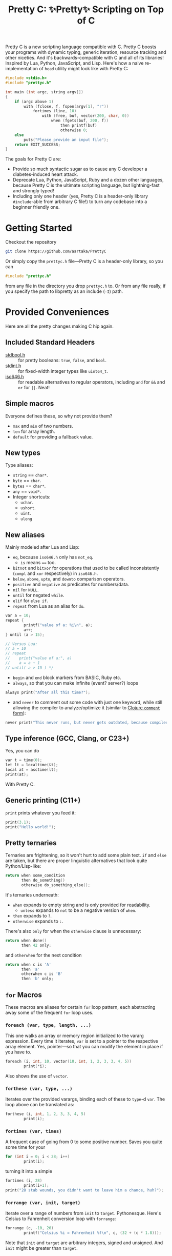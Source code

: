 #+TITLE:Pretty C: ✨Pretty✨ Scripting on Top of C

Pretty C is a new scripting language compatible with C. Pretty C
boosts your programs with dynamic typing, generic iteration, resource
tracking and other niceties. And it's backwards-compatible with C and
all of its libraries! Inspired by Lua, Python, JavaScript, and
Lisp. Here's how a naive re-implementation of ~head~ utility might
look like with Pretty C:

#+begin_src C
  #include <stdio.h>
  #include "prettyc.h"

  int main (int argc, string argv[])
  {
      if (argc above 1)
          with (fclose, f, fopen(argv[1], "r"))
              fortimes (line, 10)
                  with (free, buf, vector(200, char, 0))
                      when (fgets(buf, 200, f))
                          then printf(buf)
                          otherwise 0;
      else
          puts("Please provide an input file");
      return EXIT_SUCCESS;
  }
#+end_src

The goals for Pretty C are:
- Provide so much syntactic sugar as to cause any C developer a
  diabetes-induced heart attack.
- Deprecate Lua, Python, JavaScript, Ruby and a dozen other languages,
  because Pretty C is the ultimate scripting language, but
  lightning-fast and strongly typed!
- Including only one header (yes, Pretty C is a header-only library
  ~#include~-able from arbitrary C file!)  to turn any codebase into a
  beginner friendly one.

* Getting Started
Checkout the repository
#+begin_src sh
  git clone https://github.com/aartaka/PrettyC
#+end_src

Or simply copy the ~prettyc.h~ file—Pretty C is a header-only
library, so you can
#+begin_src C
  #include "prettyc.h"
#+end_src
from any file in the directory you drop ~prettyc.h~ to. Or from any
file really, if you specify the path to libpretty as an include (~-I~)
path.

* Provided Conveniences
Here are all the pretty changes making C hip again.

** Included Standard Headers
- [[https://en.cppreference.com/w/c/types/boolean][stdbool.h]] :: for pretty booleans: ~true~, ~false~, and ~bool~.
- [[https://en.cppreference.com/w/c/types/integer][stdint.h]] :: for fixed-width integer types like ~uint64_t~.
- [[https://en.cppreference.com/w/c/language/operator_alternative#Operator_macros.28C95.29][iso646.h]] :: for readable alternatives to regular operators,
  including ~and~ for ~&&~ and ~or~ for ~||~. Neat!

** Simple macros
Everyone defines these, so why not provide them?
- ~max~ and ~min~ of two numbers.
- ~len~ for array length.
- ~default~ for providing a fallback value.

** New types
Type aliases:
- ~string~ == ~char*~.
- ~byte~ == ~char~.
- ~bytes~ == ~char*~.
- ~any~ == ~void*~.
- Integer shortcuts:
  - ~uchar~.
  - ~ushort~.
  - ~uint~.
  - ~ulong~

** New aliases
Mainly modeled after Lua and Lisp:
- ~eq~, because ~iso646.h~ only has ~not_eq~.
  - ~is~ means ~==~ too.
- ~bitnot~ and ~bitxor~ for operations that used to be called
  inconsistently (~compl~ and ~xor~ respectively) in ~iso646.h~.
- ~below~, ~above~, ~upto~, and ~downto~ comparison operators.
- ~positive~ and ~negative~ as predicates for numbers/data.
- ~nil~ for ~NULL~.
- ~until~ for negated ~while~.
- ~elif~ for ~else if~.
- ~repeat~ from Lua as an alias for ~do~.
#+begin_src C
  var a = 10;
  repeat {
          printf("value of a: %i\n", a);
          a++;
  } until (a > 15);

  // Versus Lua:
  // a = 10
  // repeat
  //    print("value of a:", a)
  //    a = a + 1
  // until( a > 15 ) */
#+end_src
- ~begin~ and ~end~ block markers from BASIC, Ruby etc.
- ~always~, so that you can make infinite (event? server?) loops
#+begin_src C
  always print("After all this time?");
#+end_src
- and ~never~ to comment out some code with just one keyword, while
  still allowing the compiler to analyze/optimize it (similar to
  [[https://clojuredocs.org/clojure.core/comment][Clojure ~comment~ form]]):
#+begin_src C
  never print("This never runs, but never gets outdated, because compiler will shout at you if it does.");
#+end_src

** Type inference (GCC, Clang, or C23+)
Yes, you can do
#+begin_src C
  var t = time(0);
  let lt = localtime(&t);
  local at = asctime(lt);
  print(at);
#+end_src
With Pretty C.

** Generic printing (C11+)
~print~ prints whatever you feed it:
#+begin_src C
  print(3.1);
  print("Hello world!");
#+end_src

** Pretty ternaries
Ternaries are frightening, so it won't hurt to add some plain
text. ~if~ and ~else~ are taken, but there are proper linguistic
alternatives that look quite Python/Lisp-like:
#+begin_src C
  return when some_condition
         then do_something()
         otherwise do_something_else();
#+end_src

It's ternaries underneath:
- ~when~ expands to empty string and is only provided for readability.
  - ~unless~ expands to ~not~ to be a negative version of ~when~.
- ~then~ expands to ~?~.
- ~otherwise~ expands to ~:~.

There's also ~only~ for when the ~otherwise~ clause is
unnecessary:
#+begin_src C
  return when done()
         then 42 only;
#+end_src
and ~otherwhen~ for the next condition
#+begin_src C
  return when c is 'A'
         then 'a'
         otherwhen c is 'B'
         then 'b' only;
#+end_src

** ~for~ Macros
These macros are aliases for certain ~for~ loop pattern, each
abstracting away some of the frequent ~for~ loop uses.

*** ~foreach (var, type, length, ...)~
This one walks an array or memory region initialized to the vararg
expression. Every time it iterates, ~var~ is set to a pointer to the
respective array element. Yes, pointer—so that you can modify the
element in place if you have to.
#+begin_src C
  foreach (i, int, 10, vector(10, int, 1, 2, 3, 3, 4, 5))
          print(*i);
#+end_src
Also shows the use of ~vector~.

*** ~forthese (var, type, ...)~
Iterates over the provided varargs, binding each of these to ~type~-d
~var~. The loop above can be translated as:
#+begin_src C
  forthese (i, int, 1, 2, 3, 3, 4, 5)
          print(i);
#+end_src

*** ~fortimes (var, times)~
A frequent case of going from 0 to some positive number. Saves you
quite some time for your
#+begin_src C
  for (int i = 0; i < 28; i++)
          print(i);
#+end_src

turning it into a simple
#+begin_src C
  fortimes (i, 28)
          print(i+1);
  print("28 stab wounds, you didn't want to leave him a chance, huh?");
#+end_src

*** ~forrange (var, init, target)~
Iterate over a range of numbers from ~init~ to
~target~. Pythonesque. Here's Celsius to Fahrenheit conversion loop
with ~forrange~:
#+begin_src C
  forrange (c, -10, 20)
          printf("Celsius %i = Fahrenheit %f\n", c, (32 + (c * 1.8)));
#+end_src

Note that ~init~ and ~target~ are arbitrary integers, signed and
unsigned. And ~init~ might be greater than ~target~.

*** ~forrangeby (var, type, init, target, by)~
Iterate ~type~-d ~var~ from ~iter~ to ~target~, stepping by ~by~ every
time. Pythonesque.

#+begin_src C
  forrangeby (x, double, 1.0, 10.0, 0.5)
          print(x);
#+end_src

** Allocation macros
These allow quick-and-dirty allocation for typical patterns. Mostly
modeled after C++.

*** ~new (type, ...)~
C++ ~new~ operator is nice, so it won't hurt having something similar
in C, right? Ask no more:
#+begin_src C
  struct ListNode {
          int val;
          struct ListNode *next;
  };

  struct ListNode *node = new(struct ListNode, 2, new(struct ListNode, 1, nil));
#+end_src

Or, if you fancy, you can add even more syntax on top:
#+begin_src C
  #define cons(val, ...) new(struct ListNode, val, __VA_ARGS__)
  cons(2, cons(1, nil));
#+end_src

*** ~vector (length, type, ...)~
C++ again. ~std::vector~ is an extremely useful and versatile data
structure that's easy to reason about. While this macro is not even
remotely as featureful as C++ counterpart, it simplifies a frequent
pattern of "allocate an array of that much elements and with these
contents":
#+begin_src C
  double *vec = vector(10, double, 1, 2, 3, 4, 5);
#+end_src

** Block utilities
These establish new local bindings, ensure deferred computations, or
otherwise act on the block after them.

*** ~lambda (ret, name, ...)~ (GCC, Clang, or C++)
Nested functions/lambdas/closures, now in C!
#+begin_src C
  int *arr = vector(10, int, 23423, 23423, 234, 5233, 6, 4, 34, 643, 3, 9);
  lambda (int, cmp, int *a, int *b) {
          return *a - *b;
  };
  qsort(arr, 10, sizeof(int), cmp);
  // arr becomes {3, 4, 6, 9, 34, 234, 643, 5233, 23423, 23423}
#+end_src

*** ~with (close, var, ...)~
This ensures that you never have use-after-free, because you provide
the freeing procedure (~close~) upfront. Especially useful for
dynamically allocated objects and file designators.
#+begin_src C
  with (fclose, file, fopen("hello.txt", "w"))
          fprintf(file, "Hello world!");
#+end_src

One of the downsides is that the bound ~var~ is a ~void *~, so you
might need to coerce it to your type before using it.

*** ~defer (...)~
Offloads the code to be executed after the following block. Not at the
end of function as in Go, because that's +impossible+ hard to
implement in C. Still, libpretty ~defer~ is useful enough.

*** ~try~ and ~catch~
Fancy error handling, now in C. Fancy example from [[https://en.cppreference.com/w/c/error/errno][errno reference]]:

#+begin_src C
  try log(0.0);
  catch (NOERR)
          print("No error.");
  catch (EDOM, ERANGE)
          print("Math error!");
#+end_src

~NOERR~ and ~NOERROR~ are also provided by libpretty, for convenience
of error switch-casing.
